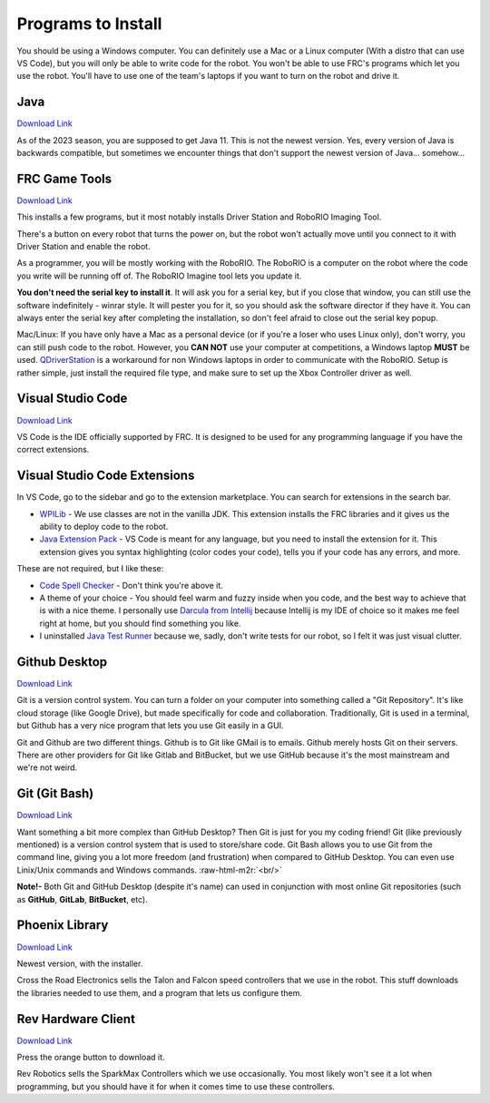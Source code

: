 .. role:: raw-html-m2r(raw)
   :format: html


Programs to Install
===================

You should be using a Windows computer. You can definitely use a Mac or a Linux computer (With a distro that can use VS Code), but you will only be able to write code for the robot. You won't be able to use FRC's programs which let you use the robot. You'll have to use one of the team's laptops if you want to turn on the robot and drive it.


Java
----

`Download Link <https://adoptopenjdk.net/>`_

As of the 2023 season, you are supposed to get Java 11. This is not the newest version. Yes, every version of Java is backwards compatible, but sometimes we encounter things that don't support the newest version of Java... somehow...

FRC Game Tools
--------------

`Download Link <https://www.ni.com/en-us/support/downloads/drivers/download.frc-game-tools.html#333285>`_

This installs a few programs, but it most notably installs Driver Station and RoboRIO Imaging Tool.

There's a button on every robot that turns the power on, but the robot won't actually move until you connect to it with Driver Station and enable the robot.

As a programmer, you will be mostly working with the RoboRIO. The RoboRIO is a computer on the robot where the code you write will be running off of. The RoboRIO Imagine tool lets you update it.

**You don't need the serial key to install it**. It will ask you for a serial key, but if you close that window, you can still use the software indefinitely - winrar style. It will pester you for it, so you should ask the software director if they have it. You can always enter the serial key after completing the installation, so don't feel afraid to close out the serial key popup.

Mac/Linux: If you have only have a Mac as a personal device (or if you're a loser who uses Linux only), don't worry, you can still push code to the robot. However, you **CAN NOT** use your computer at competitions, a Windows laptop **MUST** be used. `QDriverStation <https://github.com/FRC-Utilities/QDriverStation/releases/tag/v21.04>`_ is a workaround for non Windows laptops in order to communicate with the RoboRIO. Setup is rather simple, just install the required file type, and make sure to set up the Xbox Controller driver as well.

Visual Studio Code
------------------

`Download Link <https://code.visualstudio.com/>`_

VS Code is the IDE officially supported by FRC. It is designed to be used for any programming language if you have the correct extensions.

Visual Studio Code Extensions
-----------------------------

In VS Code, go to the sidebar and go to the extension marketplace. You can search for extensions in the search bar.


* `WPILib <https://marketplace.visualstudio.com/items?itemName=wpilibsuite.vscode-wpilib>`_ - We use classes are not in the vanilla JDK. This extension installs the FRC libraries and it gives us the ability to deploy code to the robot.
* `Java Extension Pack <https://marketplace.visualstudio.com/items?itemName=vscjava.vscode-java-pack>`_ - VS Code is meant for any language, but you need to install the extension for it. This extension gives you syntax highlighting (color codes your code), tells you if your code has any errors, and more.

These are not required, but I like these:


* `Code Spell Checker <https://marketplace.visualstudio.com/items?itemName=streetsidesoftware.code-spell-checker>`_ - Don't think you're above it.
* A theme of your choice - You should feel warm and fuzzy inside when you code, and the best way to achieve that is with a nice theme. I personally use `Darcula from Intellij <https://marketplace.visualstudio.com/items?itemName=trinm1709.dracula-theme-from-intellij>`_ because Intellij is my IDE of choice so it makes me feel right at home, but you should find something you like.
* I uninstalled `Java Test Runner <https://marketplace.visualstudio.com/items?itemName=vscjava.vscode-java-pack>`_ because we, sadly, don't write tests for our robot, so I felt it was just visual clutter.

Github Desktop
--------------

`Download Link <https://desktop.github.com/>`_

Git is a version control system. You can turn a folder on your computer into something called a "Git Repository". It's like cloud storage (like Google Drive), but made specifically for code and collaboration. Traditionally, Git is used in a terminal, but Github has a very nice program that lets you use Git easily in a GUI.

Git and Github are two different things. Github is to Git like GMail is to emails. Github merely hosts Git on their servers. There are other providers for Git like Gitlab and BitBucket, but we use GitHub because it's the most mainstream and we're not weird.

Git (Git Bash)
--------------

`Download Link <https://git-scm.com/downloads>`_

Want something a bit more complex than GitHub Desktop? Then Git is just for you my coding friend! Git (like previously mentioned) is a version control system that is used to store/share code. Git Bash allows you to use Git from the command line, giving you a lot more freedom (and frustration) when compared to GitHub Desktop. You can even use Linix/Unix commands and Windows commands.
:raw-html-m2r:`<br/>` 

**Note!-** Both Git and GitHub Desktop (despite it's name) can used in conjunction with most online Git repositories (such as **GitHub**\ , **GitLab**\ , **BitBucket**\ , etc).

Phoenix Library
---------------

`Download Link <https://www.ctr-electronics.com/hro.html#product_tabs_technical_resources>`_


.. image:: img/intro/phoenix-installer-download-location.jpg
   :target: img/intro/phoenix-installer-download-location.jpg
   :alt: Location of the phoenix installer on the website


Newest version, with the installer.

Cross the Road Electronics sells the Talon and Falcon speed controllers that we use in the robot. This stuff downloads the libraries needed to use them, and a program that lets us configure them.

Rev Hardware Client
-------------------

`Download Link <https://docs.revrobotics.com/rev-control-system/managing-the-control-system/rev-hardware-client>`_

Press the orange button to download it.

Rev Robotics sells the SparkMax Controllers which we use occasionally. You most likely won't see it a lot when programming, but you should have it for when it comes time to use these controllers.

